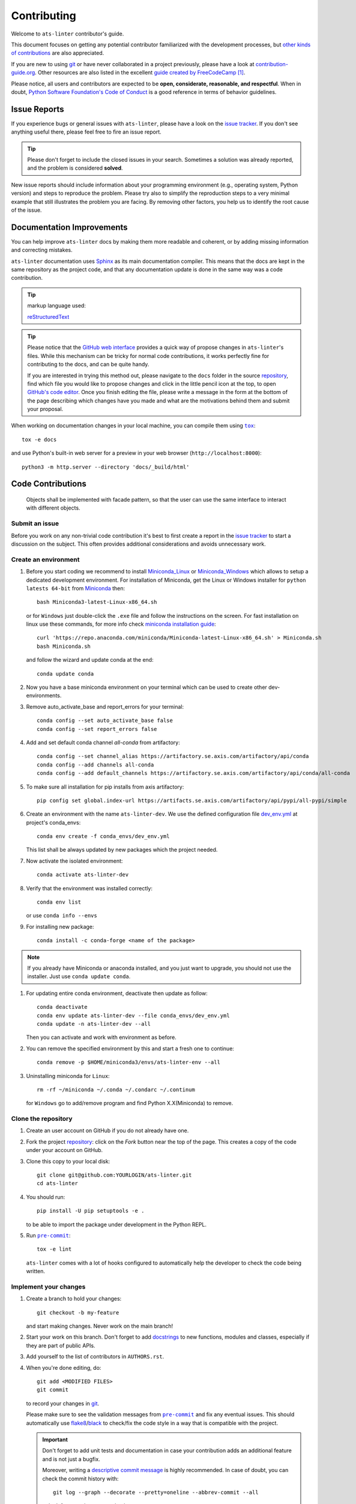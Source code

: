 ============
Contributing
============

Welcome to ``ats-linter`` contributor's guide.

This document focuses on getting any potential contributor familiarized
with the development processes, but `other kinds of contributions`_ are also
appreciated.

If you are new to using git_ or have never collaborated in a project previously,
please have a look at `contribution-guide.org`_. Other resources are also
listed in the excellent `guide created by FreeCodeCamp`_ [#contrib1]_.

Please notice, all users and contributors are expected to be **open,
considerate, reasonable, and respectful**. When in doubt, `Python Software
Foundation's Code of Conduct`_ is a good reference in terms of behavior
guidelines.


Issue Reports
=============

If you experience bugs or general issues with ``ats-linter``, please have a look
on the `issue tracker`_. If you don't see anything useful there, please feel
free to fire an issue report.

.. tip::
   Please don't forget to include the closed issues in your search.
   Sometimes a solution was already reported, and the problem is considered
   **solved**.

New issue reports should include information about your programming environment
(e.g., operating system, Python version) and steps to reproduce the problem.
Please try also to simplify the reproduction steps to a very minimal example
that still illustrates the problem you are facing. By removing other factors,
you help us to identify the root cause of the issue.


Documentation Improvements
==========================

You can help improve ``ats-linter`` docs by making them more readable and coherent, or
by adding missing information and correcting mistakes.

``ats-linter`` documentation uses Sphinx_ as its main documentation compiler.
This means that the docs are kept in the same repository as the project code, and
that any documentation update is done in the same way was a code contribution.

.. tip:: markup language used:

    reStructuredText_

.. tip::
  Please notice that the `GitHub web interface`_ provides a quick way of
  propose changes in ``ats-linter``'s files. While this mechanism can
  be tricky for normal code contributions, it works perfectly fine for
  contributing to the docs, and can be quite handy.

  If you are interested in trying this method out, please navigate to
  the ``docs`` folder in the source `repository`_, find which file you
  would like to propose changes and click in the little pencil icon at the
  top, to open `GitHub's code editor`_. Once you finish editing the file,
  please write a message in the form at the bottom of the page describing
  which changes have you made and what are the motivations behind them and
  submit your proposal.

When working on documentation changes in your local machine, you can
compile them using |tox|_::

    tox -e docs

and use Python's built-in web server for a preview in your web browser
(``http://localhost:8000``)::

    python3 -m http.server --directory 'docs/_build/html'


Code Contributions
==================


   Objects shall be implemented with facade pattern,
   so that the user can use the same interface to interact with different objects.

Submit an issue
---------------

Before you work on any non-trivial code contribution it's best to first create
a report in the `issue tracker`_ to start a discussion on the subject.
This often provides additional considerations and avoids unnecessary work.

Create an environment
---------------------

#. Before you start coding we recommend to install `Miniconda_Linux`_ or `Miniconda_Windows`_
   which allows to setup a dedicated development environment. For installation of Miniconda,
   get the Linux or Windows installer for ``python latests 64-bit`` from `Miniconda`_ then::

    bash Miniconda3-latest-Linux-x86_64.sh

   or for ``Windows`` just double-click the ``.exe`` file and follow the instructions on the screen.
   For fast installation on linux use these commands,
   for more info check
   `miniconda installation guide <https://docs.anaconda.com/anaconda-repository/2.24/admin/install/#install-miniconda>`_::

    curl 'https://repo.anaconda.com/miniconda/Miniconda-latest-Linux-x86_64.sh' > Miniconda.sh
    bash Miniconda.sh

   and follow the wizard and update conda at the end::

    conda update conda


#. Now you have a base miniconda environment on your terminal which can be used to create other dev-environments.
#. Remove auto_activate_base and report_errors for your terminal::

    conda config --set auto_activate_base false
    conda config --set report_errors false

#. Add and set default conda channel `all-conda` from artifactory::

    conda config --set channel_alias https://artifactory.se.axis.com/artifactory/api/conda
    conda config --add channels all-conda
    conda config --add default_channels https://artifactory.se.axis.com/artifactory/api/conda/all-conda

#. To make sure all installation for pip installs from axis artifactory::

    pip config set global.index-url https://artifacts.se.axis.com/artifactory/api/pypi/all-pypi/simple


#. Create an environment with the name ``ats-linter-dev``.
   We use the defined configuration file `dev_env.yml`_ at project's conda_envs::

    conda env create -f conda_envs/dev_env.yml

   This list shall be always updated by new packages which the project needed.

#. Now activate the isolated environment::

    conda activate ats-linter-dev

#. Verify that the environment was installed correctly::

    conda env list

   or use ``conda info --envs``

#. For installing new package::

    conda install -c conda-forge <name of the package>

.. Note::

   If you already have Miniconda or anaconda installed, and you just want to upgrade, you should not use the installer.
   Just use ``conda update conda``.

#. For updating entire conda environment, deactivate then update as follow::

    conda deactivate
    conda env update ats-linter-dev --file conda_envs/dev_env.yml
    conda update -n ats-linter-dev --all

   Then you can activate and work with environment as before.

#. You can remove the specified environment by this and start a fresh one to continue::

    conda remove -p $HOME/miniconda3/envs/ats-linter-env --all

#. Uninstalling miniconda for ``Linux``::

    rm -rf ~/miniconda ~/.conda ~/.condarc ~/.continum

   for ``Windows`` go to add/remove program and find Python X.X(Miniconda) to remove.


Clone the repository
--------------------

#. Create an user account on |the repository service| if you do not already have one.
#. Fork the project `repository`_: click on the *Fork* button near the top of the
   page. This creates a copy of the code under your account on |the repository service|.
#. Clone this copy to your local disk::

    git clone git@github.com:YOURLOGIN/ats-linter.git
    cd ats-linter

#. You should run::

    pip install -U pip setuptools -e .

   to be able to import the package under development in the Python REPL.


#. Run |pre-commit|_::

    tox -e lint

   ``ats-linter`` comes with a lot of hooks configured to automatically help the
   developer to check the code being written.

Implement your changes
----------------------

#. Create a branch to hold your changes::

    git checkout -b my-feature

   and start making changes. Never work on the main branch!

#. Start your work on this branch. Don't forget to add docstrings_ to new
   functions, modules and classes, especially if they are part of public APIs.

#. Add yourself to the list of contributors in ``AUTHORS.rst``.

#. When you're done editing, do::

    git add <MODIFIED FILES>
    git commit

   to record your changes in git_.

   Please make sure to see the validation messages from |pre-commit|_ and fix
   any eventual issues.
   This should automatically use flake8_/black_ to check/fix the code style
   in a way that is compatible with the project.

   .. important:: Don't forget to add unit tests and documentation in case your
      contribution adds an additional feature and is not just a bugfix.

      Moreover, writing a `descriptive commit message`_ is highly recommended.
      In case of doubt, you can check the commit history with::

         git log --graph --decorate --pretty=oneline --abbrev-commit --all

      to look for recurring communication patterns.

#. Please check that your changes don't break any unit tests with::

    tox

   (inside the conda `dev_env` environment).

   You can also use |tox|_ to run several other pre-configured tasks in the
   repository. Try ``tox -av`` to see a list of the available checks.

Submit your contribution
------------------------

#. If everything works fine, push your local branch to |the repository service| with::

    git push -u origin my-feature

#. Go to the web page of your fork and click |contribute button|
   to send your changes for review.

#. Find more detailed information in `creating a PR`_. You might also want to open
   the PR as a draft first and mark it as ready for review after the feedbacks
   from the continuous integration (CI) system or any required fixes.


Troubleshooting
===============

The following tips can be used when facing problems to build or test the
package:

#. Most of the troubles are environment issues which can be easily fix by cleaning and then try again.
   Clean up all folders with::

    tox -e clean

   then try again and see if you get errors or not.

.. Warning::

   Do not run ``project_cleaner.py`` script in another folder than project root, it may cause deleting important files on your system.

#. `Pytest can drop you`_ in an interactive session in the case an error occurs.
   In order to do that you need to pass a ``--pdb`` option (for example by
   running ``tox -- -k <NAME OF THE FALLING TEST> --pdb``).
   You can also setup breakpoints manually instead of using the ``--pdb`` option.


Maintainer tasks
================

Releases
--------

If you are part of the group of maintainers and have correct user permissions
on PyPI_, the following steps can be used to release a new version for
``ats-linter``:

#. Make sure all unit tests are successful.
#. Tag the current commit on the main branch with a release tag, e.g., ``1.2.3``.
#. Push the new tag to the upstream repository_, e.g., ``git push upstream 1.2.3``
#. Wait for the CI system to build and test the new tag.
#. Github actions will automatically publish the new version on PyPI_ and conda-forge_.



.. [#contrib1] Even though, these resources focus on open source projects and
   communities, the general ideas behind collaborating with other developers
   to collectively create software are general and can be applied to all sorts
   of environments, including private companies and proprietary code bases.



.. |the repository service| replace:: GitHub
.. |contribute button| replace:: "Create pull request"

.. _repository: https://github.com/aydabd/ats-linter
.. _issue tracker: https://github.com/aydabd/ats-linter/issues


.. |pre-commit| replace:: ``pre-commit``
.. |tox| replace:: ``tox``


.. _black: https://pypi.org/project/black/
.. _contribution-guide.org: https://www.contribution-guide.org/
.. _conda-forge: https://conda-forge.org
.. _creating a PR: https://docs.github.com/en/pull-requests/collaborating-with-pull-requests/proposing-changes-to-your-work-with-pull-requests/creating-a-pull-request
.. _dev_env.yml: https://docs.conda.io/projects/conda/en/latest/user-guide/tasks/manage-environments.html#creating-an-environment-from-an-environment-yml-file
.. _descriptive commit message: https://chris.beams.io/posts/git-commit
.. _docstrings: https://www.sphinx-doc.org/en/master/usage/extensions/napoleon.html
.. _first-contributions tutorial: https://github.com/firstcontributions/first-contributions
.. _flake8: https://flake8.pycqa.org/en/stable/
.. _git: https://git-scm.com
.. _GitHub's fork and pull request workflow: https://guides.github.com/activities/forking/
.. _guide created by FreeCodeCamp: https://github.com/FreeCodeCamp/how-to-contribute-to-open-source
.. _Miniconda: https://docs.conda.io/en/latest/miniconda.html
.. _Miniconda_Linux: https://conda.io/projects/conda/en/latest/user-guide/install/linux.html
.. _Miniconda_Windows: https://conda.io/projects/conda/en/latest/user-guide/install/windows.html
.. _other kinds of contributions: https://opensource.guide/how-to-contribute
.. _pre-commit: https://pre-commit.com/
.. _PyPI: https://pypi.org/
.. _PyScaffold's contributor's guide: https://pyscaffold.org/en/stable/contributing.html
.. _Pytest can drop you: https://docs.pytest.org/en/stable/how-to/failures.html#using-python-library-pdb-with-pytest
.. _Python Software Foundation's Code of Conduct: https://www.python.org/psf/conduct/
.. _reStructuredText: https://www.sphinx-doc.org/en/master/usage/restructuredtext/
.. _Sphinx: https://www.sphinx-doc.org/en/master/
.. _tox: https://tox.wiki/en/stable/
.. _virtual environment: https://realpython.com/python-virtual-environments-a-primer/

.. _GitHub web interface: https://docs.github.com/en/repositories/working-with-files/managing-files/editing-files
.. _GitHub's code editor: https://docs.github.com/en/repositories/working-with-files/managing-files/editing-files
